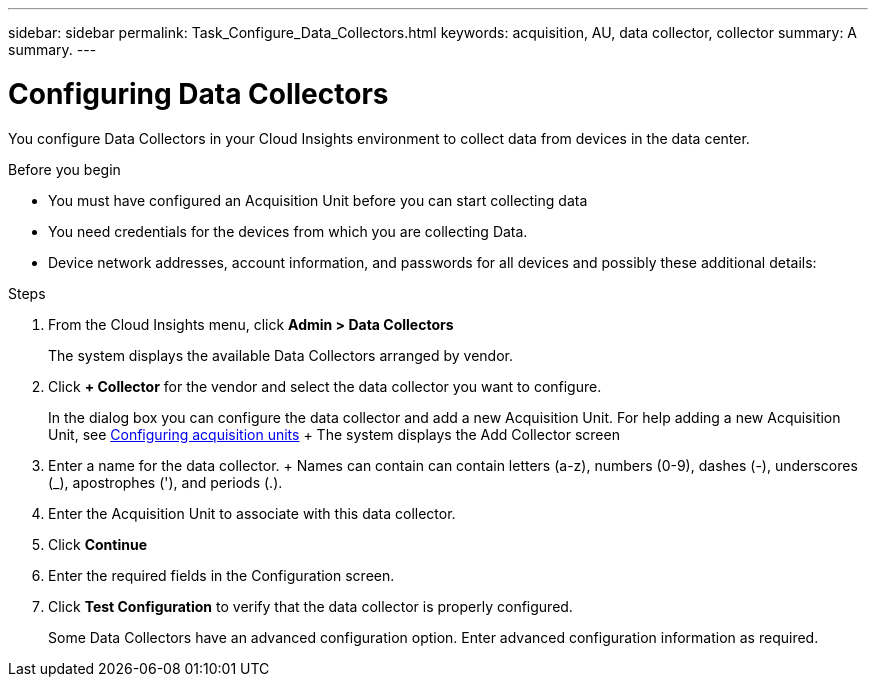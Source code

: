 ---
sidebar: sidebar
permalink: Task_Configure_Data_Collectors.html
keywords: acquisition, AU, data collector, collector
summary: A summary.
---

= Configuring Data Collectors


[.lead]
You configure Data Collectors in your Cloud Insights environment to collect data from devices in the data center.


.Before you begin
* You must have configured an Acquisition Unit before you can start collecting data
* You need credentials for the devices from which you are collecting Data.
* Device network addresses, account information, and passwords for all devices and possibly these additional details:

.Steps
. From the Cloud Insights menu, click *Admin > Data Collectors*
+
The system displays the available Data Collectors arranged by vendor.
. Click *+ Collector* for the vendor and select the data collector you want to configure.
+
In the dialog box you can configure the data collector and add a new Acquisition Unit. For help adding a new Acquisition Unit, see link:<task_configure_acquisition_unit>.html[Configuring acquisition units]
+ The system displays the Add Collector screen
. Enter a name for the data collector.
+ Names can contain can contain letters (a-z), numbers (0-9), dashes (-), underscores (_), apostrophes ('), and periods (.).
. Enter the Acquisition Unit to associate with this data collector.
. Click *Continue*
. Enter the required fields in the Configuration screen.
. Click *Test Configuration* to verify that the data collector is properly configured.
+
Some Data Collectors have an advanced configuration option. Enter advanced configuration information as required.
